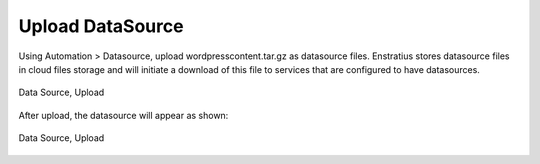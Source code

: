 Upload DataSource
-----------------

Using Automation > Datasource, upload wordpresscontent.tar.gz as datasource files.
Enstratius stores datasource files in cloud files storage and will initiate a download of
this file to services that are configured to have datasources.

.. figure:: ./images/dataSourceUpload0.png
   :height: 300px
   :width: 700 px
   :scale: 50 %
   :alt: Data Source, Upload
   :align: center

   Data Source, Upload

After upload, the datasource will appear as shown:

.. figure:: ./images/dataSourceUpload1.png
   :height: 400px
   :width: 2100 px
   :scale: 45 %
   :alt: Data Source, Upload
   :align: center

   Data Source, Upload
